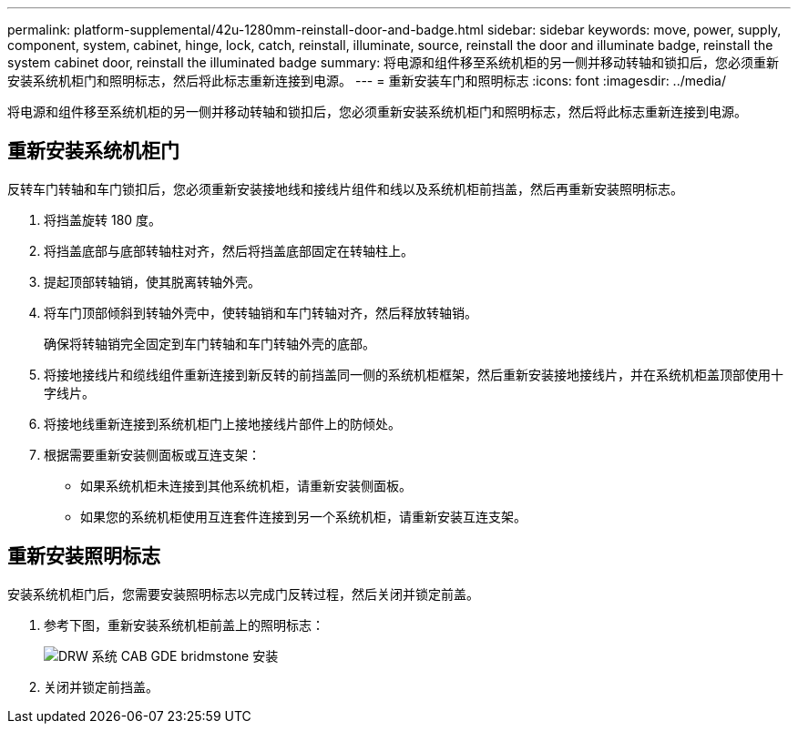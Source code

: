 ---
permalink: platform-supplemental/42u-1280mm-reinstall-door-and-badge.html 
sidebar: sidebar 
keywords: move, power, supply, component, system, cabinet, hinge, lock, catch, reinstall, illuminate, source, reinstall the door and illuminate badge, reinstall the system cabinet door, reinstall the illuminated badge 
summary: 将电源和组件移至系统机柜的另一侧并移动转轴和锁扣后，您必须重新安装系统机柜门和照明标志，然后将此标志重新连接到电源。 
---
= 重新安装车门和照明标志
:icons: font
:imagesdir: ../media/


[role="lead"]
将电源和组件移至系统机柜的另一侧并移动转轴和锁扣后，您必须重新安装系统机柜门和照明标志，然后将此标志重新连接到电源。



== 重新安装系统机柜门

[role="lead"]
反转车门转轴和车门锁扣后，您必须重新安装接地线和接线片组件和线以及系统机柜前挡盖，然后再重新安装照明标志。

. 将挡盖旋转 180 度。
. 将挡盖底部与底部转轴柱对齐，然后将挡盖底部固定在转轴柱上。
. 提起顶部转轴销，使其脱离转轴外壳。
. 将车门顶部倾斜到转轴外壳中，使转轴销和车门转轴对齐，然后释放转轴销。
+
确保将转轴销完全固定到车门转轴和车门转轴外壳的底部。

. 将接地接线片和缆线组件重新连接到新反转的前挡盖同一侧的系统机柜框架，然后重新安装接地接线片，并在系统机柜盖顶部使用十字线片。
. 将接地线重新连接到系统机柜门上接地接线片部件上的防倾处。
. 根据需要重新安装侧面板或互连支架：
+
** 如果系统机柜未连接到其他系统机柜，请重新安装侧面板。
** 如果您的系统机柜使用互连套件连接到另一个系统机柜，请重新安装互连支架。






== 重新安装照明标志

[role="lead"]
安装系统机柜门后，您需要安装照明标志以完成门反转过程，然后关闭并锁定前盖。

. 参考下图，重新安装系统机柜前盖上的照明标志：
+
image::../media/drw_sys_cab_gde_brimstone_install.gif[DRW 系统 CAB GDE bridmstone 安装]

. 关闭并锁定前挡盖。


